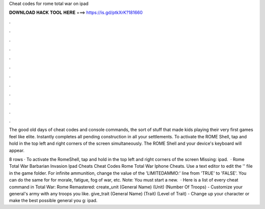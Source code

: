 Cheat codes for rome total war on ipad



𝐃𝐎𝐖𝐍𝐋𝐎𝐀𝐃 𝐇𝐀𝐂𝐊 𝐓𝐎𝐎𝐋 𝐇𝐄𝐑𝐄 ===> https://is.gd/ptkXrK?181660



.



.



.



.



.



.



.



.



.



.



.



.

The good old days of cheat codes and console commands, the sort of stuff that made kids playing their very first games feel like elite. Instantly completes all pending construction in all your settlements. To activate the ROME Shell, tap and hold in the top left and right corners of the screen simultaneously. The ROME Shell and your device's keyboard will appear.

8 rows · To activate the RomeShell, tap and hold in the top left and right corners of the screen Missing: ipad.  · Rome Total War Barbarian Invasion Ipad Cheats Cheat Codes Rome Total War Iphone Cheats. Use a text editor to edit the '' file in the game folder. For infinite ammunition, change the value of the 'LIMITEDAMMO:' line from 'TRUE' to 'FALSE'. You can do the same for for morale, fatigue, fog of war, etc. Note: You must start a new.  · Here is a list of every cheat command in Total War: Rome Remastered: create_unit (General Name) (Unit) (Number Of Troops) - Customize your general's army with any troops you like. give_trait (General Name) (Trait) (Level of Trait) - Change up your character or make the best possible general you g: ipad.
